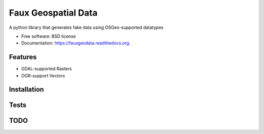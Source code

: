 ===============================
Faux Geospatial Data
===============================

.. image:: https://badge.fury.io/py/fauxgeodata.png
    :target: http://badge.fury.io/py/fauxgeodata

.. image:: https://travis-ci.org/wbierbower/fauxgeodata.png?branch=master
        :target: https://travis-ci.org/wbierbower/fauxgeodata

.. image:: https://pypip.in/d/fauxgeodata/badge.png
        :target: https://pypi.python.org/pypi/fauxgeodata

.. image:: https://readthedocs.org/projects/fauxgeodata/badge/?version=latest
        :target: https://readthedocs.org/projects/fauxgeodata/?badge=latest
        :alt: Documentation Status


A python library that generates fake data using OSGeo-supported datatypes

* Free software: BSD license
* Documentation: https://fauxgeodata.readthedocs.org.

Features
--------

+ GDAL-supported Rasters
+ OGR-support Vectors

Installation
------------

Tests
-----


TODO
----
